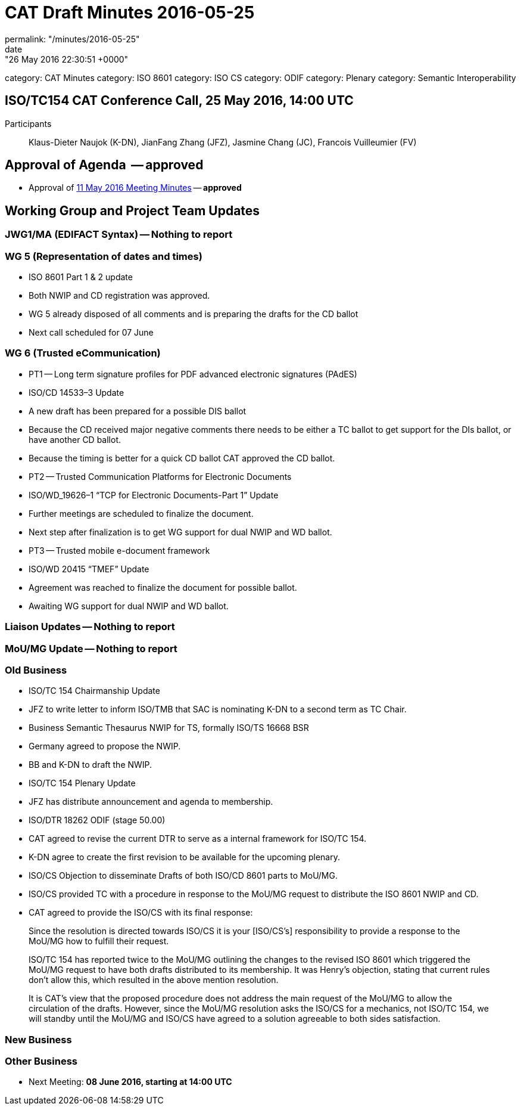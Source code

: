 = CAT Draft Minutes 2016-05-25
permalink: "/minutes/2016-05-25"
date: "26 May 2016 22:30:51 +0000"
category: CAT Minutes
category: ISO 8601
category: ISO CS
category: ODIF
category: Plenary
category: Semantic Interoperability

== ISO/TC154 CAT Conference Call, 25 May 2016, 14:00 UTC
Participants:: Klaus-Dieter Naujok (K-DN), JianFang Zhang (JFZ), Jasmine Chang (JC), Francois Vuilleumier (FV)


== Approval of Agenda  -- *approved*
* Approval of link:/cat-draft-minutes-2016-05-11[11 May 2016 Meeting Minutes] -- *approved*

== Working Group and Project Team Updates

=== JWG1/MA (EDIFACT Syntax) -- Nothing to report
=== WG 5 (Representation of dates and times)

* ISO 8601 Part 1 & 2 update

* Both NWIP and CD registration was approved.
* WG 5 already disposed of all comments and is preparing the drafts for the CD ballot
* Next call scheduled for 07 June




=== WG 6 (Trusted eCommunication)

* PT1 -- Long term signature profiles for PDF advanced electronic signatures (PAdES)

* ISO/CD 14533–3 Update

* A new draft has been prepared for a possible DIS ballot
* Because the CD received major negative comments there needs to be either a TC ballot to get support for the DIs ballot, or have another CD ballot.
* Because the timing is better for a quick CD ballot CAT approved the CD ballot.




* PT2 -- Trusted Communication Platforms for Electronic Documents

* ISO/WD_19626–1 “TCP for Electronic Documents-Part 1” Update

* Further meetings are scheduled to finalize the document.
* Next step after finalization is to get WG support for dual NWIP and WD ballot.




* PT3 -- Trusted mobile e-document framework

* ISO/WD 20415 “TMEF” Update

* Agreement was reached to finalize the document for possible ballot.
* Awaiting WG support for dual NWIP and WD ballot.








=== Liaison Updates -- Nothing to report
=== MoU/MG Update -- Nothing to report
=== Old Business

* ISO/TC 154 Chairmanship Update

* JFZ to write letter to inform ISO/TMB that SAC is nominating K-DN to a second term as TC Chair.


* Business Semantic Thesaurus NWIP for TS, formally ISO/TS 16668 BSR

* Germany agreed to propose the NWIP.
* BB and K-DN to draft the NWIP.


* ISO/TC 154 Plenary Update

* JFZ has distribute announcement and agenda to membership.


* ISO/DTR 18262 ODIF (stage 50.00)

* CAT agreed to revise the current DTR to serve as a internal framework for ISO/TC 154.
* K-DN agree to create the first revision to be available for the upcoming plenary.


* ISO/CS Objection to disseminate Drafts of both ISO/CD 8601 parts to MoU/MG.

* ISO/CS provided TC with a procedure in response to the MoU/MG request to distribute the ISO 8601 NWIP and CD.
* CAT agreed to provide the ISO/CS with its final response:

[quote]
____
Since the resolution is directed towards ISO/CS it is your [ISO/CS’s] responsibility to provide a response to the MoU/MG how to fulfill their request.

ISO/TC 154 has reported twice to the MoU/MG outlining the changes to the revised ISO 8601 which triggered the MoU/MG request to have both drafts distributed to its membership. It was Henry’s objection, stating that current rules don’t allow this, which resulted in the above mention resolution.

It is CAT’s view that the proposed procedure does not address the main request of the MoU/MG to allow the circulation of the drafts. However, since the MoU/MG resolution asks the ISO/CS for a mechanics, not ISO/TC 154, we will standby until the MoU/MG and ISO/CS have agreed to a solution agreeable to both sides satisfaction.
____





=== New Business
=== Other Business
* Next Meeting: *08 June 2016, starting at 14:00 UTC*

